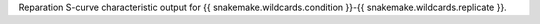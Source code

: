 Reparation S-curve characteristic output for {{ snakemake.wildcards.condition }}-{{ snakemake.wildcards.replicate }}.
